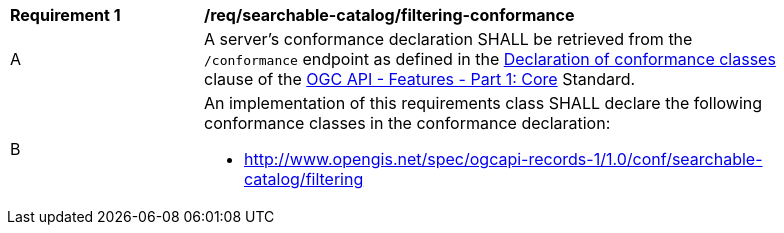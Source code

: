 [[req_searchable-catalog_filtering-conformance]]
[width="90%",cols="2,6a"]
|===
^|*Requirement {counter:req-id}* |*/req/searchable-catalog/filtering-conformance*
^|A |A server's conformance declaration SHALL be retrieved from the `/conformance` endpoint as defined in the http://docs.ogc.org/is/17-069r3/17-069r3.html#_declaration_of_conformance_classes[Declaration of conformance classes] clause of the http://docs.ogc.org/is/17-069r3/17-069r3.html[OGC API - Features - Part 1: Core] Standard.
^|B |An implementation of this requirements class SHALL declare the following conformance classes in the conformance declaration:

* http://www.opengis.net/spec/ogcapi-records-1/1.0/conf/searchable-catalog/filtering
|===
